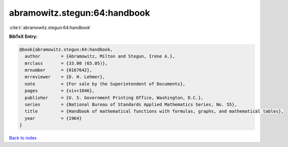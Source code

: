 abramowitz.stegun:64:handbook
=============================

:cite:t:`abramowitz.stegun:64:handbook`

**BibTeX Entry:**

.. code-block:: bibtex

   @book{abramowitz.stegun:64:handbook,
     author        = {Abramowitz, Milton and Stegun, Irene A.},
     mrclass       = {33.00 (65.05)},
     mrnumber      = {0167642},
     mrreviewer    = {D. H. Lehmer},
     note          = {For sale by the Superintendent of Documents},
     pages         = {xiv+1046},
     publisher     = {U. S. Government Printing Office, Washington, D.C.},
     series        = {National Bureau of Standards Applied Mathematics Series, No. 55},
     title         = {Handbook of mathematical functions with formulas, graphs, and mathematical tables},
     year          = {1964}
   }

`Back to index <../By-Cite-Keys.rst>`_
